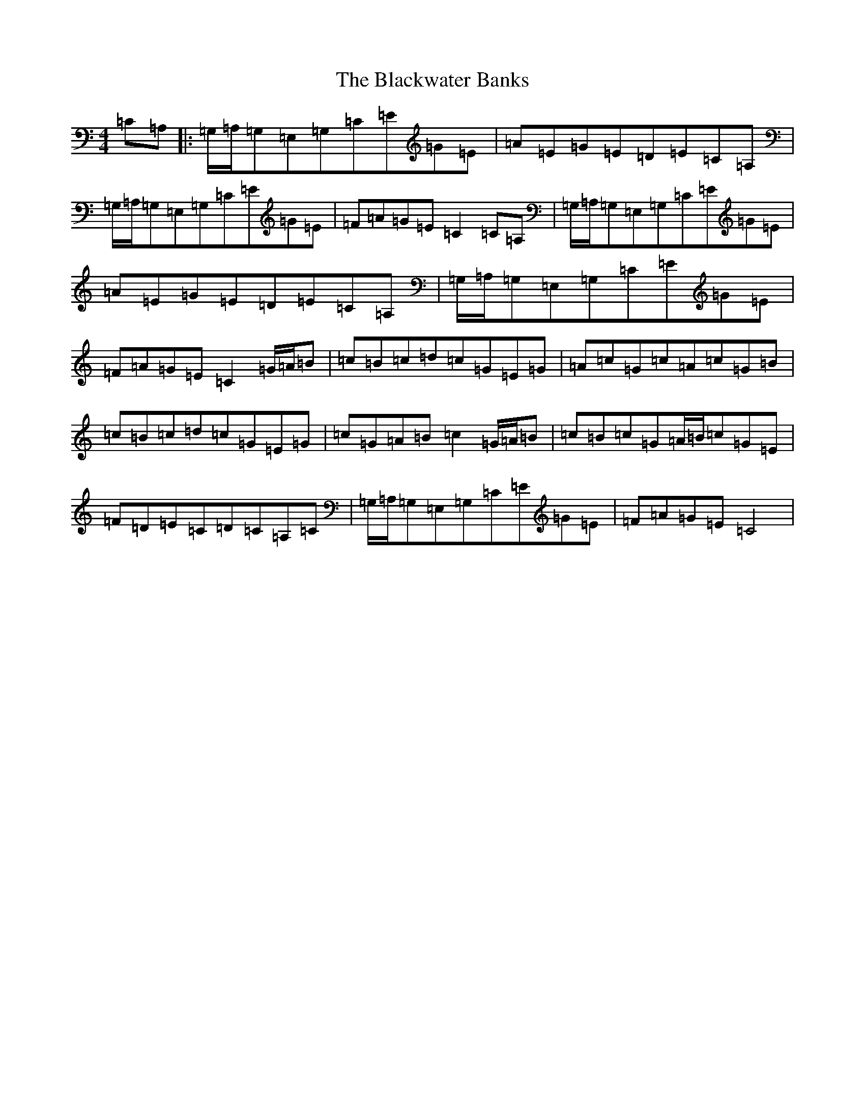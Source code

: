 X: 2032
T: Blackwater Banks, The
S: https://thesession.org/tunes/5993#setting5993
R: reel
M:4/4
L:1/8
K: C Major
=C=A,|:=G,/2=A,/2=G,=E,=G,=C=E=G=E|=A=E=G=E=D=E=C=A,|=G,/2=A,/2=G,=E,=G,=C=E=G=E|=F=A=G=E=C2=C=A,|=G,/2=A,/2=G,=E,=G,=C=E=G=E|=A=E=G=E=D=E=C=A,|=G,/2=A,/2=G,=E,=G,=C=E=G=E|=F=A=G=E=C2=G/2=A/2=B|=c=B=c=d=c=G=E=G|=A=c=G=c=A=c=G=B|=c=B=c=d=c=G=E=G|=c=G=A=B=c2=G/2=A/2=B|=c=B=c=G=A/2=B/2=c=G=E|=F=D=E=C=D=C=A,=C|=G,/2=A,/2=G,=E,=G,=C=E=G=E|=F=A=G=E=C4|